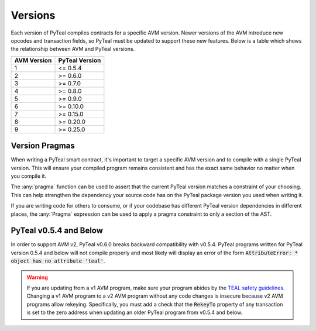 .. _versions:

Versions
=============

Each version of PyTeal compiles contracts for a specific AVM version. Newer versions of the AVM
introduce new opcodes and transaction fields, so PyTeal must be updated to support these new
features. Below is a table which shows the relationship between AVM and PyTeal versions.

============ ==============
AVM Version  PyTeal Version
============ ==============
1            <= 0.5.4
2            >= 0.6.0
3            >= 0.7.0
4            >= 0.8.0
5            >= 0.9.0
6            >= 0.10.0
7            >= 0.15.0
8            >= 0.20.0
9            >= 0.25.0
============ ==============

.. _version pragmas:

Version Pragmas
----------------

When writing a PyTeal smart contract, it's important to target a specific AVM version and to compile
with a single PyTeal version. This will ensure your compiled program remains consistent and has the
exact same behavior no matter when you compile it.

The :any:`pragma` function can be used to assert that the current PyTeal version matches a constraint
of your choosing. This can help strengthen the dependency your source code has on the PyTeal package
version you used when writing it.

If you are writing code for others to consume, or if your codebase has different PyTeal version
dependencies in different places, the :any:`Pragma` expression can be used to apply a pragma
constraint to only a section of the AST.

PyTeal v0.5.4 and Below
-----------------------

In order to support AVM v2, PyTeal v0.6.0 breaks backward compatibility with v0.5.4. PyTeal
programs written for PyTeal version 0.5.4 and below will not compile properly and most likely will
display an error of the form :code:`AttributeError: * object has no attribute 'teal'`.

.. warning::
    If you are updating from a v1 AVM program, make
    sure your program abides by the `TEAL safety guidelines <https://developer.algorand.org/docs/reference/teal/guidelines/>`_.
    Changing a v1 AVM program to a v2 AVM program without any code changes is insecure because v2
    AVM programs allow rekeying. Specifically, you must add a check that the :code:`RekeyTo` property
    of any transaction is set to the zero address when updating an older PyTeal program from v0.5.4 and
    below.
